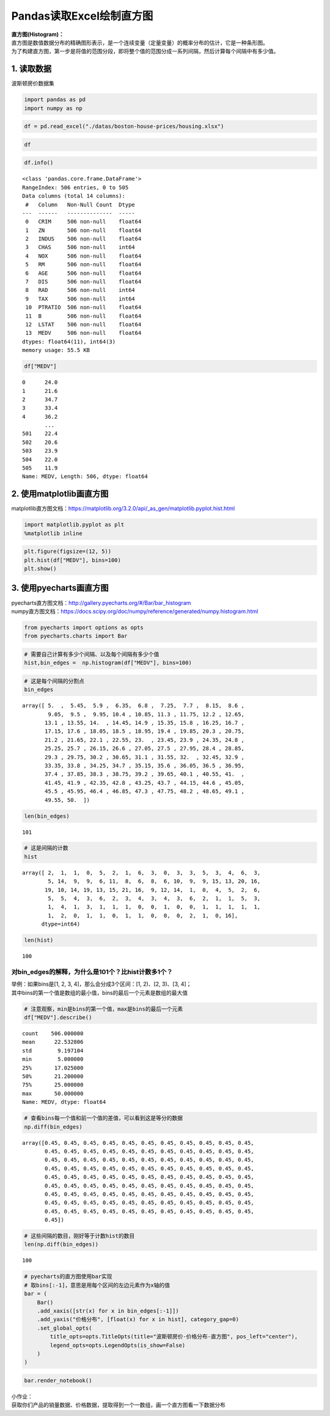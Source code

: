 Pandas读取Excel绘制直方图
-------------------------

| **直方图(Histogram)：**
| 直方图是数值数据分布的精确图形表示，是一个连续变量（定量变量）的概率分布的估计，它是一种条形图。
| 为了构建直方图，第一步是将值的范围分段，即将整个值的范围分成一系列间隔，然后计算每个间隔中有多少值。

1. 读取数据
~~~~~~~~~~~

波斯顿房价数据集

.. code:: ipython3

    import pandas as pd
    import numpy as np

.. code:: ipython3

    df = pd.read_excel("./datas/boston-house-prices/housing.xlsx")

.. code:: ipython3

    df




.. raw:: html

    <div>
    <style scoped>
        .dataframe tbody tr th:only-of-type {
            vertical-align: middle;
        }
    
        .dataframe tbody tr th {
            vertical-align: top;
        }
    
        .dataframe thead th {
            text-align: right;
        }
    </style>
    <table border="1" class="dataframe">
      <thead>
        <tr style="text-align: right;">
          <th></th>
          <th>CRIM</th>
          <th>ZN</th>
          <th>INDUS</th>
          <th>CHAS</th>
          <th>NOX</th>
          <th>RM</th>
          <th>AGE</th>
          <th>DIS</th>
          <th>RAD</th>
          <th>TAX</th>
          <th>PTRATIO</th>
          <th>B</th>
          <th>LSTAT</th>
          <th>MEDV</th>
        </tr>
      </thead>
      <tbody>
        <tr>
          <th>0</th>
          <td>0.00632</td>
          <td>18.0</td>
          <td>2.31</td>
          <td>0</td>
          <td>0.538</td>
          <td>6.575</td>
          <td>65.2</td>
          <td>4.0900</td>
          <td>1</td>
          <td>296</td>
          <td>15.3</td>
          <td>396.90</td>
          <td>4.98</td>
          <td>24.0</td>
        </tr>
        <tr>
          <th>1</th>
          <td>0.02731</td>
          <td>0.0</td>
          <td>7.07</td>
          <td>0</td>
          <td>0.469</td>
          <td>6.421</td>
          <td>78.9</td>
          <td>4.9671</td>
          <td>2</td>
          <td>242</td>
          <td>17.8</td>
          <td>396.90</td>
          <td>9.14</td>
          <td>21.6</td>
        </tr>
        <tr>
          <th>2</th>
          <td>0.02729</td>
          <td>0.0</td>
          <td>7.07</td>
          <td>0</td>
          <td>0.469</td>
          <td>7.185</td>
          <td>61.1</td>
          <td>4.9671</td>
          <td>2</td>
          <td>242</td>
          <td>17.8</td>
          <td>392.83</td>
          <td>4.03</td>
          <td>34.7</td>
        </tr>
        <tr>
          <th>3</th>
          <td>0.03237</td>
          <td>0.0</td>
          <td>2.18</td>
          <td>0</td>
          <td>0.458</td>
          <td>6.998</td>
          <td>45.8</td>
          <td>6.0622</td>
          <td>3</td>
          <td>222</td>
          <td>18.7</td>
          <td>394.63</td>
          <td>2.94</td>
          <td>33.4</td>
        </tr>
        <tr>
          <th>4</th>
          <td>0.06905</td>
          <td>0.0</td>
          <td>2.18</td>
          <td>0</td>
          <td>0.458</td>
          <td>7.147</td>
          <td>54.2</td>
          <td>6.0622</td>
          <td>3</td>
          <td>222</td>
          <td>18.7</td>
          <td>396.90</td>
          <td>5.33</td>
          <td>36.2</td>
        </tr>
        <tr>
          <th>...</th>
          <td>...</td>
          <td>...</td>
          <td>...</td>
          <td>...</td>
          <td>...</td>
          <td>...</td>
          <td>...</td>
          <td>...</td>
          <td>...</td>
          <td>...</td>
          <td>...</td>
          <td>...</td>
          <td>...</td>
          <td>...</td>
        </tr>
        <tr>
          <th>501</th>
          <td>0.06263</td>
          <td>0.0</td>
          <td>11.93</td>
          <td>0</td>
          <td>0.573</td>
          <td>6.593</td>
          <td>69.1</td>
          <td>2.4786</td>
          <td>1</td>
          <td>273</td>
          <td>21.0</td>
          <td>391.99</td>
          <td>9.67</td>
          <td>22.4</td>
        </tr>
        <tr>
          <th>502</th>
          <td>0.04527</td>
          <td>0.0</td>
          <td>11.93</td>
          <td>0</td>
          <td>0.573</td>
          <td>6.120</td>
          <td>76.7</td>
          <td>2.2875</td>
          <td>1</td>
          <td>273</td>
          <td>21.0</td>
          <td>396.90</td>
          <td>9.08</td>
          <td>20.6</td>
        </tr>
        <tr>
          <th>503</th>
          <td>0.06076</td>
          <td>0.0</td>
          <td>11.93</td>
          <td>0</td>
          <td>0.573</td>
          <td>6.976</td>
          <td>91.0</td>
          <td>2.1675</td>
          <td>1</td>
          <td>273</td>
          <td>21.0</td>
          <td>396.90</td>
          <td>5.64</td>
          <td>23.9</td>
        </tr>
        <tr>
          <th>504</th>
          <td>0.10959</td>
          <td>0.0</td>
          <td>11.93</td>
          <td>0</td>
          <td>0.573</td>
          <td>6.794</td>
          <td>89.3</td>
          <td>2.3889</td>
          <td>1</td>
          <td>273</td>
          <td>21.0</td>
          <td>393.45</td>
          <td>6.48</td>
          <td>22.0</td>
        </tr>
        <tr>
          <th>505</th>
          <td>0.04741</td>
          <td>0.0</td>
          <td>11.93</td>
          <td>0</td>
          <td>0.573</td>
          <td>6.030</td>
          <td>80.8</td>
          <td>2.5050</td>
          <td>1</td>
          <td>273</td>
          <td>21.0</td>
          <td>396.90</td>
          <td>7.88</td>
          <td>11.9</td>
        </tr>
      </tbody>
    </table>
    <p>506 rows × 14 columns</p>
    </div>



.. code:: ipython3

    df.info()


.. parsed-literal::

    <class 'pandas.core.frame.DataFrame'>
    RangeIndex: 506 entries, 0 to 505
    Data columns (total 14 columns):
     #   Column   Non-Null Count  Dtype  
    ---  ------   --------------  -----  
     0   CRIM     506 non-null    float64
     1   ZN       506 non-null    float64
     2   INDUS    506 non-null    float64
     3   CHAS     506 non-null    int64  
     4   NOX      506 non-null    float64
     5   RM       506 non-null    float64
     6   AGE      506 non-null    float64
     7   DIS      506 non-null    float64
     8   RAD      506 non-null    int64  
     9   TAX      506 non-null    int64  
     10  PTRATIO  506 non-null    float64
     11  B        506 non-null    float64
     12  LSTAT    506 non-null    float64
     13  MEDV     506 non-null    float64
    dtypes: float64(11), int64(3)
    memory usage: 55.5 KB


.. code:: ipython3

    df["MEDV"]




.. parsed-literal::

    0      24.0
    1      21.6
    2      34.7
    3      33.4
    4      36.2
           ... 
    501    22.4
    502    20.6
    503    23.9
    504    22.0
    505    11.9
    Name: MEDV, Length: 506, dtype: float64



2. 使用matplotlib画直方图
~~~~~~~~~~~~~~~~~~~~~~~~~

matplotlib直方图文档：https://matplotlib.org/3.2.0/api/_as_gen/matplotlib.pyplot.hist.html

.. code:: ipython3

    import matplotlib.pyplot as plt
    %matplotlib inline

.. code:: ipython3

    plt.figure(figsize=(12, 5))
    plt.hist(df["MEDV"], bins=100)
    plt.show()

.. figure:: image/41_12_0.webp
   :alt: 41_12_0.webp

3. 使用pyecharts画直方图
~~~~~~~~~~~~~~~~~~~~~~~~

| pyecharts直方图文档：http://gallery.pyecharts.org/#/Bar/bar_histogram
| numpy直方图文档：https://docs.scipy.org/doc/numpy/reference/generated/numpy.histogram.html

.. code:: ipython3

    from pyecharts import options as opts
    from pyecharts.charts import Bar

.. code:: ipython3

    # 需要自己计算有多少个间隔、以及每个间隔有多少个值
    hist,bin_edges =  np.histogram(df["MEDV"], bins=100)

.. code:: ipython3

    # 这是每个间隔的分割点
    bin_edges




.. parsed-literal::

    array([ 5.  ,  5.45,  5.9 ,  6.35,  6.8 ,  7.25,  7.7 ,  8.15,  8.6 ,
            9.05,  9.5 ,  9.95, 10.4 , 10.85, 11.3 , 11.75, 12.2 , 12.65,
           13.1 , 13.55, 14.  , 14.45, 14.9 , 15.35, 15.8 , 16.25, 16.7 ,
           17.15, 17.6 , 18.05, 18.5 , 18.95, 19.4 , 19.85, 20.3 , 20.75,
           21.2 , 21.65, 22.1 , 22.55, 23.  , 23.45, 23.9 , 24.35, 24.8 ,
           25.25, 25.7 , 26.15, 26.6 , 27.05, 27.5 , 27.95, 28.4 , 28.85,
           29.3 , 29.75, 30.2 , 30.65, 31.1 , 31.55, 32.  , 32.45, 32.9 ,
           33.35, 33.8 , 34.25, 34.7 , 35.15, 35.6 , 36.05, 36.5 , 36.95,
           37.4 , 37.85, 38.3 , 38.75, 39.2 , 39.65, 40.1 , 40.55, 41.  ,
           41.45, 41.9 , 42.35, 42.8 , 43.25, 43.7 , 44.15, 44.6 , 45.05,
           45.5 , 45.95, 46.4 , 46.85, 47.3 , 47.75, 48.2 , 48.65, 49.1 ,
           49.55, 50.  ])



.. code:: ipython3

    len(bin_edges)




.. parsed-literal::

    101



.. code:: ipython3

    # 这是间隔的计数
    hist




.. parsed-literal::

    array([ 2,  1,  1,  0,  5,  2,  1,  6,  3,  0,  3,  3,  5,  3,  4,  6,  3,
            5, 14,  9,  9,  6, 11,  8,  6,  8,  6, 10,  9,  9, 15, 13, 20, 16,
           19, 10, 14, 19, 13, 15, 21, 16,  9, 12, 14,  1,  0,  4,  5,  2,  6,
            5,  5,  4,  3,  6,  2,  3,  4,  3,  4,  3,  6,  2,  1,  1,  5,  3,
            1,  4,  1,  3,  1,  1,  1,  0,  0,  1,  0,  0,  1,  1,  1,  1,  1,
            1,  2,  0,  1,  1,  0,  1,  1,  0,  0,  0,  2,  1,  0, 16],
          dtype=int64)



.. code:: ipython3

    len(hist)




.. parsed-literal::

    100



对bin_edges的解释，为什么是101个？比hist计数多1个？
^^^^^^^^^^^^^^^^^^^^^^^^^^^^^^^^^^^^^^^^^^^^^^^^^^^

| 举例：如果bins是[1, 2, 3, 4]，那么会分成3个区间：[1, 2)、[2, 3)、[3,
  4]；
| 其中bins的第一个值是数组的最小值，bins的最后一个元素是数组的最大值

.. code:: ipython3

    # 注意观察，min是bins的第一个值，max是bins的最后一个元素
    df["MEDV"].describe()




.. parsed-literal::

    count    506.000000
    mean      22.532806
    std        9.197104
    min        5.000000
    25%       17.025000
    50%       21.200000
    75%       25.000000
    max       50.000000
    Name: MEDV, dtype: float64



.. code:: ipython3

    # 查看bins每一个值和前一个值的差值，可以看到这是等分的数据
    np.diff(bin_edges)




.. parsed-literal::

    array([0.45, 0.45, 0.45, 0.45, 0.45, 0.45, 0.45, 0.45, 0.45, 0.45, 0.45,
           0.45, 0.45, 0.45, 0.45, 0.45, 0.45, 0.45, 0.45, 0.45, 0.45, 0.45,
           0.45, 0.45, 0.45, 0.45, 0.45, 0.45, 0.45, 0.45, 0.45, 0.45, 0.45,
           0.45, 0.45, 0.45, 0.45, 0.45, 0.45, 0.45, 0.45, 0.45, 0.45, 0.45,
           0.45, 0.45, 0.45, 0.45, 0.45, 0.45, 0.45, 0.45, 0.45, 0.45, 0.45,
           0.45, 0.45, 0.45, 0.45, 0.45, 0.45, 0.45, 0.45, 0.45, 0.45, 0.45,
           0.45, 0.45, 0.45, 0.45, 0.45, 0.45, 0.45, 0.45, 0.45, 0.45, 0.45,
           0.45, 0.45, 0.45, 0.45, 0.45, 0.45, 0.45, 0.45, 0.45, 0.45, 0.45,
           0.45, 0.45, 0.45, 0.45, 0.45, 0.45, 0.45, 0.45, 0.45, 0.45, 0.45,
           0.45])



.. code:: ipython3

    # 这些间隔的数目，刚好等于计数hist的数目
    len(np.diff(bin_edges))




.. parsed-literal::

    100



.. code:: ipython3

    # pyecharts的直方图使用bar实现
    # 取bins[:-1]，意思是用每个区间的左边元素作为x轴的值
    bar = (
        Bar()
        .add_xaxis([str(x) for x in bin_edges[:-1]])
        .add_yaxis("价格分布", [float(x) for x in hist], category_gap=0)
        .set_global_opts(
            title_opts=opts.TitleOpts(title="波斯顿房价-价格分布-直方图", pos_left="center"),
            legend_opts=opts.LegendOpts(is_show=False)
        )
    )

.. code:: ipython3

    bar.render_notebook()




.. raw:: html

    
    <script>
        require.config({
            paths: {
                'echarts':'https://assets.pyecharts.org/assets/echarts.min'
            }
        });
    </script>
    
            <div id="c552da67584643c2a067d0a088fb3b41" style="width:900px; height:500px;"></div>
    
    <script>
            require(['echarts'], function(echarts) {
                    var chart_c552da67584643c2a067d0a088fb3b41 = echarts.init(
                        document.getElementById('c552da67584643c2a067d0a088fb3b41'), 'white', {renderer: 'canvas'});
                    var option_c552da67584643c2a067d0a088fb3b41 = {
        "animation": true,
        "animationThreshold": 2000,
        "animationDuration": 1000,
        "animationEasing": "cubicOut",
        "animationDelay": 0,
        "animationDurationUpdate": 300,
        "animationEasingUpdate": "cubicOut",
        "animationDelayUpdate": 0,
        "color": [
            "#c23531",
            "#2f4554",
            "#61a0a8",
            "#d48265",
            "#749f83",
            "#ca8622",
            "#bda29a",
            "#6e7074",
            "#546570",
            "#c4ccd3",
            "#f05b72",
            "#ef5b9c",
            "#f47920",
            "#905a3d",
            "#fab27b",
            "#2a5caa",
            "#444693",
            "#726930",
            "#b2d235",
            "#6d8346",
            "#ac6767",
            "#1d953f",
            "#6950a1",
            "#918597"
        ],
        "series": [
            {
                "type": "bar",
                "name": "\u4ef7\u683c\u5206\u5e03",
                "data": [
                    2.0,
                    1.0,
                    1.0,
                    0.0,
                    5.0,
                    2.0,
                    1.0,
                    6.0,
                    3.0,
                    0.0,
                    3.0,
                    3.0,
                    5.0,
                    3.0,
                    4.0,
                    6.0,
                    3.0,
                    5.0,
                    14.0,
                    9.0,
                    9.0,
                    6.0,
                    11.0,
                    8.0,
                    6.0,
                    8.0,
                    6.0,
                    10.0,
                    9.0,
                    9.0,
                    15.0,
                    13.0,
                    20.0,
                    16.0,
                    19.0,
                    10.0,
                    14.0,
                    19.0,
                    13.0,
                    15.0,
                    21.0,
                    16.0,
                    9.0,
                    12.0,
                    14.0,
                    1.0,
                    0.0,
                    4.0,
                    5.0,
                    2.0,
                    6.0,
                    5.0,
                    5.0,
                    4.0,
                    3.0,
                    6.0,
                    2.0,
                    3.0,
                    4.0,
                    3.0,
                    4.0,
                    3.0,
                    6.0,
                    2.0,
                    1.0,
                    1.0,
                    5.0,
                    3.0,
                    1.0,
                    4.0,
                    1.0,
                    3.0,
                    1.0,
                    1.0,
                    1.0,
                    0.0,
                    0.0,
                    1.0,
                    0.0,
                    0.0,
                    1.0,
                    1.0,
                    1.0,
                    1.0,
                    1.0,
                    1.0,
                    2.0,
                    0.0,
                    1.0,
                    1.0,
                    0.0,
                    1.0,
                    1.0,
                    0.0,
                    0.0,
                    0.0,
                    2.0,
                    1.0,
                    0.0,
                    16.0
                ],
                "barCategoryGap": 0,
                "label": {
                    "show": true,
                    "position": "top",
                    "margin": 8
                }
            }
        ],
        "legend": [
            {
                "data": [
                    "\u4ef7\u683c\u5206\u5e03"
                ],
                "selected": {
                    "\u4ef7\u683c\u5206\u5e03": true
                },
                "show": false,
                "padding": 5,
                "itemGap": 10,
                "itemWidth": 25,
                "itemHeight": 14
            }
        ],
        "tooltip": {
            "show": true,
            "trigger": "item",
            "triggerOn": "mousemove|click",
            "axisPointer": {
                "type": "line"
            },
            "textStyle": {
                "fontSize": 14
            },
            "borderWidth": 0
        },
        "xAxis": [
            {
                "show": true,
                "scale": false,
                "nameLocation": "end",
                "nameGap": 15,
                "gridIndex": 0,
                "inverse": false,
                "offset": 0,
                "splitNumber": 5,
                "minInterval": 0,
                "splitLine": {
                    "show": false,
                    "lineStyle": {
                        "show": true,
                        "width": 1,
                        "opacity": 1,
                        "curveness": 0,
                        "type": "solid"
                    }
                },
                "data": [
                    "5.0",
                    "5.45",
                    "5.9",
                    "6.35",
                    "6.8",
                    "7.25",
                    "7.7",
                    "8.15",
                    "8.6",
                    "9.05",
                    "9.5",
                    "9.95",
                    "10.4",
                    "10.850000000000001",
                    "11.3",
                    "11.75",
                    "12.2",
                    "12.65",
                    "13.1",
                    "13.55",
                    "14.0",
                    "14.450000000000001",
                    "14.9",
                    "15.35",
                    "15.8",
                    "16.25",
                    "16.700000000000003",
                    "17.15",
                    "17.6",
                    "18.05",
                    "18.5",
                    "18.950000000000003",
                    "19.4",
                    "19.85",
                    "20.3",
                    "20.75",
                    "21.2",
                    "21.650000000000002",
                    "22.1",
                    "22.55",
                    "23.0",
                    "23.45",
                    "23.900000000000002",
                    "24.35",
                    "24.8",
                    "25.25",
                    "25.7",
                    "26.150000000000002",
                    "26.6",
                    "27.05",
                    "27.5",
                    "27.95",
                    "28.400000000000002",
                    "28.85",
                    "29.3",
                    "29.75",
                    "30.2",
                    "30.650000000000002",
                    "31.1",
                    "31.55",
                    "32.0",
                    "32.45",
                    "32.900000000000006",
                    "33.35",
                    "33.8",
                    "34.25",
                    "34.7",
                    "35.150000000000006",
                    "35.6",
                    "36.05",
                    "36.5",
                    "36.95",
                    "37.4",
                    "37.85",
                    "38.300000000000004",
                    "38.75",
                    "39.2",
                    "39.65",
                    "40.1",
                    "40.550000000000004",
                    "41.0",
                    "41.45",
                    "41.9",
                    "42.35",
                    "42.800000000000004",
                    "43.25",
                    "43.7",
                    "44.15",
                    "44.6",
                    "45.050000000000004",
                    "45.5",
                    "45.95",
                    "46.4",
                    "46.85",
                    "47.300000000000004",
                    "47.75",
                    "48.2",
                    "48.65",
                    "49.1",
                    "49.550000000000004"
                ]
            }
        ],
        "yAxis": [
            {
                "show": true,
                "scale": false,
                "nameLocation": "end",
                "nameGap": 15,
                "gridIndex": 0,
                "inverse": false,
                "offset": 0,
                "splitNumber": 5,
                "minInterval": 0,
                "splitLine": {
                    "show": false,
                    "lineStyle": {
                        "show": true,
                        "width": 1,
                        "opacity": 1,
                        "curveness": 0,
                        "type": "solid"
                    }
                }
            }
        ],
        "title": [
            {
                "text": "\u6ce2\u65af\u987f\u623f\u4ef7-\u4ef7\u683c\u5206\u5e03-\u76f4\u65b9\u56fe",
                "left": "center",
                "padding": 5,
                "itemGap": 10
            }
        ]
    };
                    chart_c552da67584643c2a067d0a088fb3b41.setOption(option_c552da67584643c2a067d0a088fb3b41);
            });
        </script>




| 小作业：
| 获取你们产品的销量数据、价格数据，提取得到一个一数组，画一个直方图看一下数据分布
